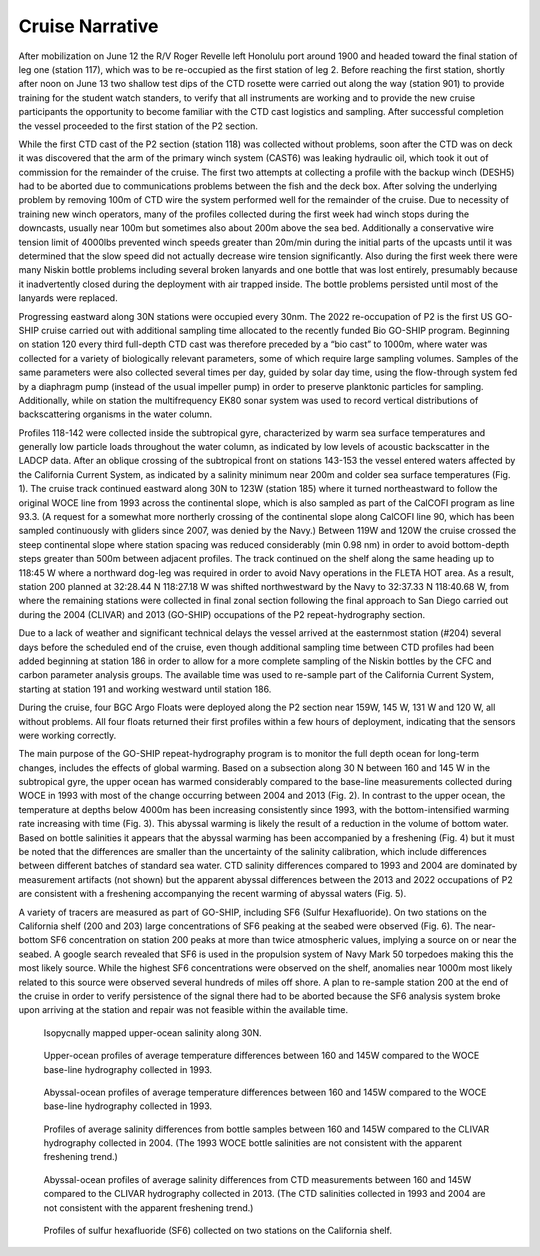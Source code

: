 Cruise Narrative
================

After mobilization on June 12 the R/V Roger Revelle left Honolulu port around 1900 and headed toward the final station of leg one (station 117), which was to be re-occupied as the first station of leg 2. 
Before reaching the first station, shortly after noon on June 13 two shallow test dips of the CTD rosette were carried out along the way (station 901) to provide training for the student watch standers, to verify that all instruments are working and to provide the new cruise participants the opportunity to become familiar with the CTD cast logistics and sampling. 
After successful completion the vessel proceeded to the first station of the P2 section.

While the first CTD cast of the P2 section (station 118) was collected without problems, soon after the CTD was on deck it was discovered that the arm of the primary winch system (CAST6) was leaking hydraulic oil, which took it out of commission for the remainder of the cruise. 
The first two attempts at collecting a profile with the backup winch (DESH5) had to be aborted due to communications problems between the fish and the deck box. 
After solving the underlying problem by removing 100m of CTD wire the system performed well for the remainder of the cruise. 
Due to necessity of training new winch operators, many of the profiles collected during the first week had winch stops during the downcasts, usually near 100m but sometimes also about 200m above the sea bed. 
Additionally a conservative wire tension limit of 4000lbs prevented winch speeds greater than 20m/min during the initial parts of the upcasts until it was determined that the slow speed did not actually decrease wire tension significantly. 
Also during the first week there were many Niskin bottle problems including several broken lanyards and one bottle that was lost entirely, presumably because it inadvertently closed during the deployment with air trapped inside. 
The bottle problems persisted until most of the lanyards were replaced.

Progressing eastward along 30N stations were occupied every 30nm. 
The 2022 re-occupation of P2 is the first US GO-SHIP cruise carried out with additional sampling time allocated to the recently funded Bio GO-SHIP program. 
Beginning on station 120 every third full-depth CTD cast was therefore preceded by a “bio cast” to 1000m, where water was collected for a variety of biologically relevant parameters, some of which require large sampling volumes. 
Samples of the same parameters were also collected several times per day, guided by solar day time, using the flow-through system fed by a diaphragm pump (instead of the usual impeller pump) in order to preserve planktonic particles for sampling. 
Additionally, while on station the multifrequency EK80 sonar system was used to record vertical distributions of backscattering organisms in the water column.

Profiles 118-142 were collected inside the subtropical gyre, characterized by warm sea surface temperatures and generally low particle loads throughout the water column, as indicated by low levels of acoustic backscatter in the LADCP data. 
After an oblique crossing of the subtropical front on stations 143-153 the vessel entered waters affected by the California Current System, as indicated by a salinity minimum near 200m and colder sea surface temperatures (Fig. 1). 
The cruise track continued eastward along 30N to 123W (station 185) where it turned northeastward to follow the original WOCE line from 1993 across the continental slope, which is also sampled as part of the CalCOFI program as line 93.3. 
(A request for a somewhat more northerly crossing of the continental slope along CalCOFI line 90, which has been sampled continuously with gliders since 2007, was denied by the Navy.) Between 119W and 120W the cruise crossed the steep continental slope where station spacing was reduced considerably (min 0.98 nm) in order to avoid bottom-depth steps greater than 500m between adjacent profiles. 
The track continued on the shelf along the same heading up to 118:45 W where a northward dog-leg was required in order to avoid Navy operations in the FLETA HOT area. 
As a result, station 200 planned at 32:28.44 N 118:27.18 W  was shifted northwestward by the Navy to 32:37.33 N 118:40.68 W, from where the remaining stations were collected in final zonal section following the final approach to San Diego carried out during the 2004 (CLIVAR) and 2013 (GO-SHIP) occupations of the P2 repeat-hydrography section. 


Due to a lack of weather and significant technical delays the vessel arrived at the easternmost station (#204) several days before the scheduled end of the cruise, even though additional sampling time between CTD profiles had been added beginning at station 186 in order to allow for a more complete sampling of the Niskin bottles by the CFC and carbon parameter analysis groups. 
The available time was used to re-sample part of the California Current System, starting at station 191 and working westward until station 186. 


During the cruise, four BGC Argo Floats were deployed along the P2 section near 159W, 145 W, 131 W and 120 W, all without problems. 
All four floats returned their first profiles within a few hours of deployment, indicating that the sensors were working correctly. 


The main purpose of the GO-SHIP repeat-hydrography program is to monitor the full depth ocean for long-term changes, includes the effects of global warming. 
Based on a subsection along 30 N between 160 and 145 W in the subtropical gyre, the upper ocean has warmed considerably compared to the base-line measurements collected during WOCE in 1993 with most of the change occurring between 2004 and 2013 (Fig. 2).
In contrast to the upper ocean, the temperature at depths below 4000m has been increasing consistently since 1993, with the bottom-intensified warming rate increasing with time (Fig. 3). 
This abyssal warming is likely the result of a reduction in the volume of bottom water. 
Based on bottle salinities it appears that the abyssal warming has been accompanied by a freshening (Fig. 4) but it must be noted that the differences are smaller than the uncertainty of the salinity calibration, which include differences between different batches of standard sea water. 
CTD salinity differences compared to 1993 and 2004 are dominated by measurement artifacts (not shown) but the apparent abyssal differences between the 2013 and 2022 occupations of P2 are consistent with a freshening accompanying the recent warming of abyssal waters (Fig. 5).

A variety of tracers are measured as part of GO-SHIP, including SF6 (Sulfur Hexafluoride). 
On two stations on the California shelf (200 and 203) large concentrations of SF6 peaking at the seabed were observed (Fig. 6). 
The near-bottom SF6 concentration on station 200 peaks at more than twice atmospheric values, implying a source on or near the seabed. 
A google search revealed that SF6 is used in the propulsion system of Navy Mark 50 torpedoes making this the most likely source. 
While the highest SF6 concentrations were observed on the shelf, anomalies near 1000m most likely related to this source were observed several hundreds of miles off shore. 
A plan to re-sample station 200 at the end of the cruise in order to verify persistence of the signal there had to be aborted because the SF6 analysis system broke upon arriving at the station and repair was not feasible within the available time.

.. figure:: images/narrative/isop_salin.*

    Isopycnally mapped upper-ocean salinity along 30N. 

.. figure:: images/narrative/dT_shallow.*

    Upper-ocean profiles of average temperature differences between 160 and 145W compared to the WOCE base-line hydrography collected in 1993.

.. figure:: images/narrative/dT_abyssal.*

    Abyssal-ocean profiles of average temperature differences between 160 and 145W compared to the WOCE base-line hydrography collected in 1993.

.. figure:: images/narrative/dS_BTL.*

    Profiles of average salinity differences from bottle samples between 160 and 145W compared to the CLIVAR hydrography collected in 2004.
    (The 1993 WOCE bottle salinities are not consistent with the apparent freshening trend.)

.. figure:: images/narrative/dS_abyssal_recent.*

    Abyssal-ocean profiles of average salinity differences from CTD measurements between 160 and 145W compared to the CLIVAR hydrography collected in 2013. 
    (The CTD salinities collected in 1993 and 2004 are not consistent with the apparent freshening trend.)

.. figure:: images/narrative/SF6_shelf_profs.*

    Profiles of sulfur hexafluoride (SF6) collected on two stations on the California shelf.
